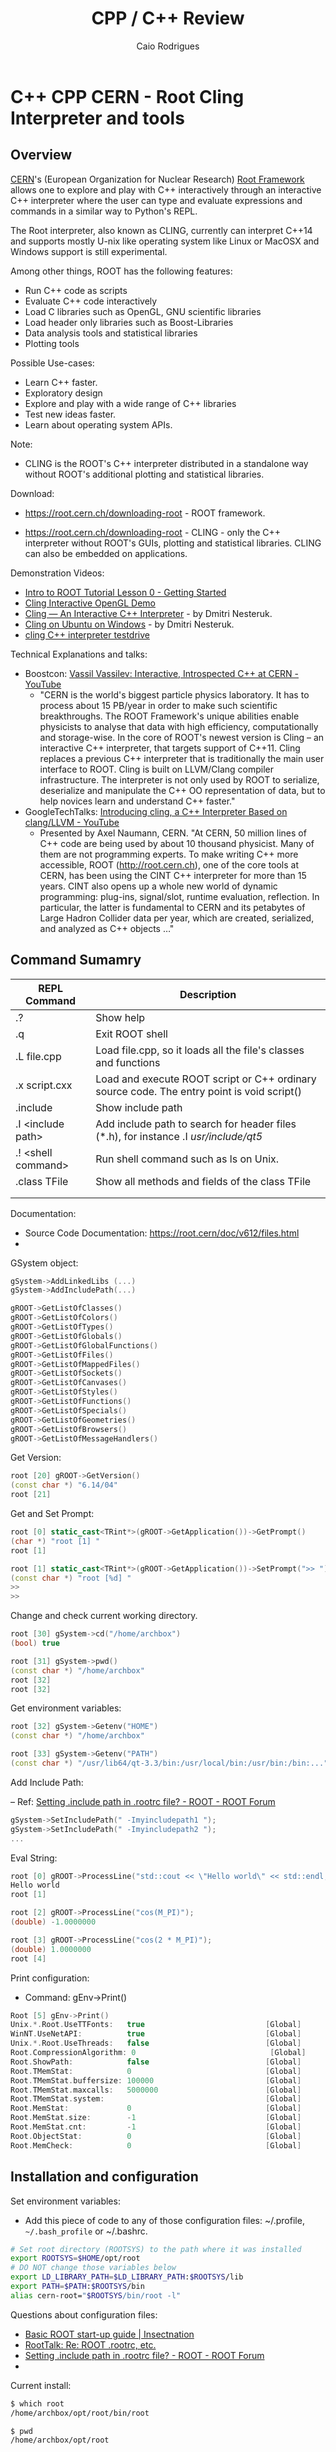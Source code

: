 #+TITLE: CPP / C++ Review
#+DESCRIPTION: cpp c++ interactive scripting with C++ on CERN's ROOT REPL or CLING.
#+STARTUP: content 
#+AUTHOR: Caio Rodrigues 


* C++ CPP CERN - Root Cling Interpreter and tools
** Overview 

[[https://en.wikipedia.org/wiki/CERN][CERN]]'s (European Organization for Nuclear Research) [[https://en.wikipedia.org/wiki/ROOT][Root Framework]]
allows one to explore and play with C++ interactively through an
interactive C++ interpreter where the user can type and evaluate
expressions and commands in a similar way to Python's REPL. 

The Root interpreter, also known as CLING, currently can interpret
C++14 and supports mostly U-nix like operating system like Linux or
MacOSX and Windows support is still experimental.

Among other things, ROOT has the following features: 
 + Run C++ code as scripts
 + Evaluate C++ code interactively
 + Load C libraries such as OpenGL, GNU scientific libraries
 + Load header only libraries such as Boost-Libraries
 + Data analysis tools and statistical libraries
 + Plotting tools 

Possible Use-cases: 
 + Learn C++ faster. 
 + Exploratory design
 + Explore and play with a wide range of C++ libraries
 + Test new ideas faster.
 + Learn about operating system APIs.

Note: 
 + CLING is the ROOT's C++ interpreter distributed in a standalone way
   without ROOT's additional plotting and statistical libraries.

Download: 

 + https://root.cern.ch/downloading-root - ROOT framework.

 + https://root.cern.ch/downloading-root - CLING - only the C++ interpreter
   without ROOT's GUIs, plotting and statistical libraries. CLING can
   also be embedded on applications.

Demonstration Videos: 

 + [[https://youtu.be/s9PTrWOnDy8?list=PLTG3YvUaExuuISUOLwQDUVdvXgEi1Ez2J&t=503][Intro to ROOT Tutorial Lesson 0 - Getting Started]]
 + [[https://www.youtube.com/watch?v=eoIuqLNvzFs][Cling Interactive OpenGL Demo]]
 + [[https://www.youtube.com/watch?v=Lbi7MLS03Yc][Cling — An Interactive C++ Interpreter]] - by Dmitri Nesteruk.
 + [[https://www.youtube.com/watch?v=PLF5Y5BXD_g][Cling on Ubuntu on Windows]] - by Dmitri Nesteruk.
 + [[https://www.youtube.com/watch?v=1IGTHusaJ18][cling C++ interpreter testdrive]]

Technical Explanations and talks: 

 + Boostcon: [[https://www.youtube.com/watch?v=K2KqEV866Ro][Vassil Vassilev: Interactive, Introspected C++ at CERN - YouTube]]
   + "CERN is the world's biggest particle physics laboratory. It has
     to process about 15 PB/year in order to make such scientific
     breakthroughs. The ROOT Framework's unique abilities enable
     physicists to analyse that data with high efficiency,
     computationally and storage-wise. In the core of ROOT's newest
     version is Cling -- an interactive C++ interpreter, that targets
     support of C++11. Cling replaces a previous C++ interpreter that
     is traditionally the main user interface to ROOT. Cling is built
     on LLVM/Clang compiler infrastructure. The interpreter is not
     only used by ROOT to serialize, deserialize and manipulate the
     C++ OO representation of data, but to help novices learn and
     understand C++ faster." 

 + GoogleTechTalks: [[https://www.youtube.com/watch?v=f9Xfh8pv3Fs][Introducing cling, a C++ Interpreter Based on clang/LLVM - YouTube]]
   + Presented by Axel Naumann, CERN. "At CERN, 50 million lines of
     C++ code are being used by about 10 thousand physicist. Many of
     them are not programming experts. To make writing C++ more
     accessible, ROOT (http://root.cern.ch), one of the core tools at
     CERN, has been using the CINT C++ interpreter for more than 15
     years. CINT also opens up a whole new world of dynamic
     programming: plug-ins, signal/slot, runtime evaluation,
     reflection. In particular, the latter is fundamental to CERN and
     its petabytes of Large Hadron Collider data per year, which are
     created, serialized, and analyzed as C++ objects ..."

** Command Sumamry 


| REPL Command       | Description                                                                                |
|--------------------+--------------------------------------------------------------------------------------------|
| .?                 | Show help                                                                                  |
| .q                 | Exit ROOT shell                                                                            |
| .L file.cpp        | Load file.cpp, so it loads all the file's classes and functions                            |
| .x script.cxx      | Load and execute ROOT script or C++ ordinary source code. The entry point is void script() |
| .include           | Show include path                                                                          |
| .I <include path>  | Add include path to search for header files (*.h), for instance .I /usr/include/qt5/       |
| .! <shell command> | Run shell command such as ls on Unix.                                                      |
| .class TFile       | Show all methods and fields of the class TFile                                             |
|                    |                                                                                            |
|                    |                                                                                            |

Documentation: 
 + Source Code Documentation: https://root.cern/doc/v612/files.html
 + 

GSystem object: 

#+BEGIN_SRC cpp 
 gSystem->AddLinkedLibs (...) 
 gSystem->AddIncludePath(...)

 gROOT->GetListOfClasses()
 gROOT->GetListOfColors()
 gROOT->GetListOfTypes()
 gROOT->GetListOfGlobals()
 gROOT->GetListOfGlobalFunctions()
 gROOT->GetListOfFiles()
 gROOT->GetListOfMappedFiles()
 gROOT->GetListOfSockets()
 gROOT->GetListOfCanvases()
 gROOT->GetListOfStyles()
 gROOT->GetListOfFunctions()
 gROOT->GetListOfSpecials()
 gROOT->GetListOfGeometries()
 gROOT->GetListOfBrowsers()
 gROOT->GetListOfMessageHandlers()
#+END_SRC

Get Version: 

#+BEGIN_SRC cpp 
  root [20] gROOT->GetVersion()
  (const char *) "6.14/04"
  root [21]
#+END_SRC

Get and Set Prompt: 

#+BEGIN_SRC cpp 
  root [0] static_cast<TRint*>(gROOT->GetApplication())->GetPrompt()
  (char *) "root [1] "
  root [1]

  root [1] static_cast<TRint*>(gROOT->GetApplication())->SetPrompt(">> ")
  (const char *) "root [%d] "
  >>
  >>
#+END_SRC

Change and check current working directory.

#+BEGIN_SRC cpp 
  root [30] gSystem->cd("/home/archbox")
  (bool) true

  root [31] gSystem->pwd()
  (const char *) "/home/archbox"
  root [32] 
  root [32] 
#+END_SRC

Get environment variables: 

#+BEGIN_SRC cpp 
  root [32] gSystem->Getenv("HOME")
  (const char *) "/home/archbox"

  root [33] gSystem->Getenv("PATH")
  (const char *) "/usr/lib64/qt-3.3/bin:/usr/local/bin:/usr/bin:/bin:..."
#+END_SRC

Add Include Path: 

 -- Ref: [[https://root-forum.cern.ch/t/setting-include-path-in-rootrc-file/6245][Setting .include path in .rootrc file? - ROOT - ROOT Forum]]

#+BEGIN_SRC cpp 
  gSystem->SetIncludePath(" -Imyincludepath1 ");
  gSystem->SetIncludePath(" -Imyincludepath2 ");
  ...
#+END_SRC

Eval String: 

#+BEGIN_SRC cpp 
  root [0] gROOT->ProcessLine("std::cout << \"Hello world\" << std::endl;");
  Hello world
  root [1] 

  root [2] gROOT->ProcessLine("cos(M_PI)");
  (double) -1.0000000

  root [3] gROOT->ProcessLine("cos(2 * M_PI)");
  (double) 1.0000000
  root [4] 
#+END_SRC

Print configuration: 
 
 + Command: gEnv->Print()

#+BEGIN_SRC cpp 
  Root [5] gEnv->Print()
  Unix.*.Root.UseTTFonts:   true                           [Global]
  WinNT.UseNetAPI:          true                           [Global]
  Unix.*.Root.UseThreads:   false                          [Global]
  Root.CompressionAlgorithm: 0                              [Global]
  Root.ShowPath:            false                          [Global]
  Root.TMemStat:            0                              [Global]
  Root.TMemStat.buffersize: 100000                         [Global]
  Root.TMemStat.maxcalls:   5000000                        [Global]
  Root.TMemStat.system:                                    [Global]
  Root.MemStat:             0                              [Global]
  Root.MemStat.size:        -1                             [Global]
  Root.MemStat.cnt:         -1                             [Global]
  Root.ObjectStat:          0                              [Global]
  Root.MemCheck:            0                              [Global]

#+END_SRC

** Installation and configuration 

Set environment variables: 

 - Add this piece of code to any of those configuration files:
   ~/.profile, =~/.bash_profile= or ~/.bashrc. 

#+BEGIN_SRC sh 
  # Set root directory (ROOTSYS) to the path where it was installed 
  export ROOTSYS=$HOME/opt/root 
  # DO NOT change those variables below 
  export LD_LIBRARY_PATH=$LD_LIBRARY_PATH:$ROOTSYS/lib 
  export PATH=$PATH:$ROOTSYS/bin
  alias cern-root="$ROOTSYS/bin/root -l"
#+END_SRC

Questions about configuration files: 

 + [[http://insectnation.org/articles/basic-root.html][Basic ROOT start-up guide | Insectnation]]
 + [[https://root.cern.ch/root/roottalk/roottalk00/3018.html][RootTalk: Re: ROOT .rootrc, etc.]]
 + [[https://root-forum.cern.ch/t/setting-include-path-in-rootrc-file/6245][Setting .include path in .rootrc file? - ROOT - ROOT Forum]]
 + 

Current install: 

#+BEGIN_SRC sh 
  $ which root
  /home/archbox/opt/root/bin/root

  $ pwd
  /home/archbox/opt/root

  archbox@localhost 16:10 ~/opt/root
  $ tree -L 1 .
  .
  ├── aclocal
  ├── bin
  ├── cmake
  ├── config
  ├── emacs
  ├── etc
  ├── fonts
  ├── geom
  ├── icons
  ├── include
  ├── lib
  ├── LICENSE
  ├── macros
  ├── man
  ├── README
  ├── test
  ├── tmva
  └── tutorials

  17 directories, 1 file

#+END_SRC

Show tools available: 

#+BEGIN_SRC sh
  $ tree -L 1 bin/
  bin/
  ├── g2root
  ├── genreflex
  ├── h2root
  ├── hadd
  ├── hist2workspace
  ├── memprobe
  ├── pq2
  ├── prepareHistFactory
  ├── proofd
  ├── proofexecv
  ├── proofserv
  ├── proofserv.exe
  ├── rmkdepend
  ├── root
  ├── rootbrowse
  ├── rootcint
  ├── rootcling
  ├── root-config
  ├── rootcp
  ├── rootd
  ├── rootdrawtree
  ├── rooteventselector
  ├── root.exe
  ├── rootls
  ├── rootmkdir
  ├── rootmv
  ├── rootnb.exe
  ├── rootn.exe
  ├── rootprint
  ├── rootrm
  ├── roots
  ├── roots.exe
  ├── rootslimtree
  ├── setenvwrap.csh
  ├── setxrd.csh
  ├── setxrd.sh
  ├── ssh2rpd
  ├── thisroot.csh
  ├── thisroot.sh
  ├── xpdtest
  └── xproofd

  0 directories, 41 files

#+END_SRC

** Playing with Root REPL 
*** Start root interpreter 
#+BEGIN_SRC sh 
  $ $HOME/opt/root/bin/root 
  ERROR in cling::CIFactory::createCI(): cannot extract standard library include paths!
  Invoking:
    LC_ALL=C ccache  -O3 -DNDEBUG -xc++ -E -v /dev/null 2>&1 >/dev/null | awk '/^#include </,/^End of search/{if (!/^#include </ && !/^End of search/){ print }}' | GREP_OPTIONS= grep -E "(c|g)\+\+"
  Results was:
  With exit code 256
     ------------------------------------------------------------
    | Welcome to ROOT 6.14/04                http://root.cern.ch |
    |                               (c) 1995-2018, The ROOT Team |
    | Built for linuxx8664gcc                                    |
    | From tags/v6-14-04@v6-14-04, Aug 23 2018, 17:00:44         |
    | Try '.help', '.demo', '.license', '.credits', '.quit'/'.q' |
     ------------------------------------------------------------

  root [0] 
#+END_SRC
*** Run shell command: 

#+BEGIN_SRC sh 
  root [66] .! ls
  a.out		 clang1.cpp	clang-start.bin   myclass.cpp	    testclang.bin
  cashFlowApp.cpp  clangcpp1.bin	clang-start.cpp   myclass.hpp	    testclang.cpp
  cashflow.cpp	 clangcpp1.cpp	diagnostics.bin   numLimits.cpp     testcl.bin
  cashflow.h	 clanger.bin	diagnostics.cpp   printHeaders.cpp  testcl.cpp
  cashflow.so	 clanger.c	dump-classes.cpp  source-info.bin
  clang1.bin	 clanger.cpp	libcashflow.cpp   source-info.cpp
  root [67]

  root [67] .! pwd
  /home/archbox/shared/reflection-root
  root [68] 
#+END_SRC
*** Show Math constants 

#+BEGIN_SRC cpp 
  root [5] M_PI
  (double) 3.1415927
  root [6] M_E
  (double) 2.7182818
  root [7] 
  root [7] // Predefined math constants in the header cmath
  root [8] M_E
  (double) 2.7182818
  root [9] M_PI
  (double) 3.1415927
  root [10] M_LOG10E // Logarithm to base 2 of E
  (double) 0.43429448
  root [11] M_LN10 // Natural log of 10
  (double) 2.3025851
  root [12] M_PI_4 // PI divided by 4 or PI/4
  (double) 0.78539816
  root [13] M_2_PI // 2 * PI or 360 deg
  (double) 0.63661977
  root [14] M_SQRT2 // Square root of 2
  (double) 1.4142136
  root [15] M_SQRT1_2
  (double) 0.70710678
  root [16] 
#+END_SRC
*** Print to stdout

#+BEGIN_SRC cpp 
  root [20] std::cout << "Hello world" << std::endl;
  Hello world
  root [21] 

  root [21] for(int i = 0 ; i < 10; i++){ std::cout << "i = " << i << std::endl; }
  i = 0
  i = 1
  i = 2
  i = 3
  i = 4
  i = 5
  i = 6
  i = 7
  i = 8
  i = 9

#+END_SRC
*** Paste multiline

#+BEGIN_SRC cpp 
  // To paste a multi line code, paste the code between brackets
    // To paste a multi line code, paste the code between brackets
    {
    auto func = [](double x){
        return x * x - 4 * x + 10;
    };
    }

    root [38] func(4.0)
    (double) 10.000000
    root [39] 
    root [39] func(0)
    (double) 10.000000
    root [40] func(3)
    (double) 7.0000000
    root [41] func(5)
    (double) 15.000000
    root [42] func(10)
    (double) 70.000000
    root [43] 

#+END_SRC
*** Playing with STL Vectors

#+BEGIN_SRC cpp 
root [47] std::vector<double> ys {10.0, 3.0, 5.0, 6.0, 10.0, 20.0}
(std::vector<double> &) { 10.000000, 3.0000000, 5.0000000, 6.0000000, 10.000000, 20.000000 }
root [48] 

root [48] ys.size()
(unsigned long) 6
root [49] ys.max_size()
(unsigned long) 2305843009213693951
root [50] ys[0]
(double) 10.000000
root [51] ys[1]
(double) 3.0000000
root [52] ys[2]
(double) 5.0000000
root [53] ys.at(0)
(double) 10.000000
root [54] ys.at(1)
(double) 3.0000000
root [55] ys.at(2)
(double) 5.0000000
root [56] ys.at(100)
Error in <TRint::HandleTermInput()>: std::out_of_range caught: vector::_M_range_check: __n (which is 100) >= this->size() (which is 6)
root [57] 

root [58] ys.push_back(5)
root [59] ys
(std::vector<double> &) { 10.000000, 3.0000000, 5.0000000, 6.0000000, 10.000000, 20.000000, 5.0000000 }
root [60] 

#+END_SRC
*** Playing with Deque - Double Ended Queue STL Container 

#+BEGIN_SRC cpp 
  root [71] std::deque<double> d;
  root [72] d
  (std::deque<double> &) {}

  root [73] d. // Type tab to complete 
  assign
  at
  back
  begin
  cbegin
  cend
  clear
  crbegin
  crend
  ... ... 

  root [73] d.push_back(10.0)
  root [74] d.push_back(3.0)
  root [75] d.push_back(5.0)
  root [76] d
  (std::deque<double> &) { 10.000000, 3.0000000, 5.0000000 }
  root [77] 

  root [83] std::cout << std::fixed << std::setprecision(2)
  (std::basic_ostream<char, std::char_traits<char> > &) @0x7fe94fd0ae20
  root [84] 

  // C++ 11 For-range based loop 
  root [89] for(const auto& x: d){ std::cout << x << std::endl; }
  10.00
  6.00
  10.00
  3.00
  5.00
  root [90] 


  root [88] for(const auto& x: d){ std::cout << std::right << std::setw(10) << x << std::end   
       10.00
        6.00
       10.00
        3.00
        5.00
  root [89] 

  // Clear 
  root [97] d.clear()
  root [98] d
  (std::deque<double> &) {}
  root [99] 


#+END_SRC
*** Playing with STL Maps 

STL Map (dictionary, hash map) container: 

#+BEGIN_SRC cpp 

  // Create a map container with uniform initialization 
  root [1] std::map<std::string, double> constants {{"pi", 3.1415}, {"earth_gravity", 9.81},(std::map<std::string, double> &) 
          { "earth_gravity" => 9.8100000, "pi" => 3.1415000, "sqrt_2" => 1.4170000 }
  root [2] 
  root [2] 

  root [5] constants["earth_gravity"]
  (double) 9.8100000
  root [6] 
  root [6] constants.at("earth_gravity")
  (double) 9.8100000

  // Generate exception 
  root [7] constants.at("pi")
  (double) 3.1415000
  root [8] constants.at("pix")
  Error in <TRint::HandleTermInput()>: std::out_of_range caught: map::at
  root [9] 

  root [9] constants.size()
  (unsigned long) 4
  root [10] 
  root [10] 

  root [11] constants.clear()
  root [12] 
  root [12] constants
  (std::map<std::string, double> &) {}
  root [13] 

  root [15] constants.insert(std::pair<std::string, double>("pi", 3.1415))
  root [17] constants.insert(std::pair<std::string, double>("x", 10.0))

  root [18] constants
  (std::map<std::string, double> &) { "pi" => 3.1415000, "x" => 10.000000 }
  root [19] 

  {
  for(const auto& x: constants){
          cout << "key   = " << std::setw(4) << x.first << std::setw(10)
               << "value = " << x.second << endl;
      }
  }
  // Output 
  key   =   pi  value = 3.1415
  key   =    x  value = 10

#+END_SRC
*** Playing with classes 
**** CashFlow class

ROOT Cling can also play with C++ classes as they were ordinary
scripts. 

File: CashFlow.cpp 

#+BEGIN_SRC cpp 
  #include <iostream>
  #include <vector>
  #include <initializer_list>
  #include <iomanip> // setw, setpreicision ...

  class CashFlow{
  private:
     std::vector<double> m_pmt;
  public:
      // Default constructor - doesn't
      CashFlow(){}

      // Overloaded contructor with vector
      CashFlow(std::vector<double> pmt){
          m_pmt.insert(m_pmt.begin(), pmt.begin(), pmt.end());
      }
      // Overloaded constructor with initializer list
      CashFlow(std::initializer_list<double> pmt){
          m_pmt.insert(m_pmt.begin(), pmt.begin(), pmt.end());
      }
      CashFlow& add(double x){
          m_pmt.push_back(x);
          return *this;
      }
      void show(){
          int i = 0;
          for(const auto& x: m_pmt){
              std::cout << std::setw(10) << i
                        << std::setw(10) << std::setprecision(3) << std::fixed << x
                        << std::endl;
              ++i;
          }
      }

  };
#+END_SRC


In the ROOT shell: 

#+BEGIN_SRC cpp 
  root [0] .L CashFlow.cpp 

  root [1] CashFlow clf;

  root [2] clf.show()

  root [3] clf.add(-30).add(20).add(4).add(5).add(25)
  (CashFlow &) @0x7fa4df246010
  root [4] clf.show()
           0   -30.000
           1    20.000
           2     4.000
           3     5.000
           4    25.000

  root [6] 
  root [6] CashFlow clf2 {-30.0, 20.0, 3.0, 5.0, 25.0} ;
  root [7] clf2.show()
           0   -30.000
           1    20.000
           2     3.000
           3     5.000
           4    25.000
  root [8] 

#+END_SRC
**** Linear function class 

ROOT Session:

#+BEGIN_SRC cpp 
  root [0] .L linfun.cpp 
  root [1] 
  root [1] LinearFunction lfun1(3.0, 4.0)
  (LinearFunction &) @0x7fac4d729010
  root [2] lfun1
  (LinearFunction &) @0x7fac4d729010
  root [3] std::cout << lfun1 << std::endl;
  y(x) = 3.000 * x + 4.000
  root [4] 
  root [4] lfun1(3.0)
  (double) 13.000000
  root [5] lfun1(0)
  (double) 4.0000000
  root [6] lfun1(5)
  (double) 19.000000
  root [7] lfun1(10)
  (double) 34.000000
  root [8] lfun1.setCoeffs(5.0, 10.0);
  root [9] 
  root [9] std::cout << lfun1 << std::endl;
  y(x) = 5.000 * x + 10.000
  root [10] 
  root [10] std::vector<double> xs{3.0, 4.0, 5.0, 6.0, 5.0};
  root [11] 
  root [11] xs
  (std::vector<double> &) { 3.0000000, 4.0000000, 5.0000000, 6.0000000, 5.0000000 }
  root [12] 
  root [12] lfun1(xs)
  (std::vector<double>) { 25.000000, 30.000000, 35.000000, 40.000000, 35.000000 }
  root [13] 
  root [13] auto lfun2 = LinearFunction::fromPoints(2, 9, 8 , 21);
  root [14] std::cout << lfun2 << std::endl;
  y(x) = 2.000 * x + 5.000
  root [15] 
  root [15] lfun2(3.0) 
  (double) 11.000000
  root [16] lfun2(4.0) 
  (double) 13.000000
  root [17] lfun2(5.0) 
  (double) 15.000000
  root [18] 

#+END_SRC

File: linfun.cpp

#+BEGIN_SRC cpp 
  class LinearFunction{
  public:
      LinearFunction(double a, double b): A(a), B(b) {}

      /* Named constructor, aka static factory method*/
      static LinearFunction fromCoeffs(double a, double b){
          return LinearFunction(a, b);
      }   
      /* Named constructor, aka static factory method*/
      static LinearFunction fromPoints(double x1, double y1, double x2, double y2){
          double a = (y2 - y1)/(x2 - x1);
          double b = y1 - a * x1;
          return LinearFunction(a, b);
      }

      double eval(double x){
          return A * x + B;
      }

      // Function-call-operator overload
      // Using the New C++11 return type
      // It could also be:
      //  >> double operator()(double x){ ... 
      auto operator()(double x) -> double{
          return A * x + B;
      }   
      // Function-call-operator overload
      std::vector<double> operator()(const std::vector<double>& xs){
          std::vector<double> res;
          for(auto& x: xs){
              res.push_back(A * x + B);
          }
          return res;
      }   
      void setCoeffs(double A, double B){
          this->A = A;
          this->B = B;
      }
      void setA(double a){
          A = a;
      }
      void setB(double b){
          B = b;
      }
      // The stream insertion operator (<<) is not a method 
      // (member function) of this class. It is a overload of 
      // the operator (<<) for the class std::ostream which is
      // a generic output stream.
      friend std::ostream& operator<<(std::ostream &os, const LinearFunction& lfun){
          os.precision(3);
          os.setf(std::ios::fixed);
          os << "y(x) = " << lfun.A << " * x" << " + " << lfun.B;
          return os;
      }
  private:
      double A;
      double B;
  }; //---- End of object LinearFunction --- //

  /** Makes the vector printable, similar to implementing vector.toString in Java */
  std::ostream& operator << (std::ostream &os, const std::vector<double>& xs){
      os << "[" << xs.size() << "](" ;
      copy(xs.begin(), xs.end(), std::ostream_iterator<double>(os, " "));
      os << ")";
      return os;
  }
#+END_SRC

*** Playing with higher order functions and C++11 lambdas

To load the following code, just copy and then paste it in the ROOT
REPL. 

#+BEGIN_SRC cpp 
  // Type synonym to avoid repeating it.
  // Equivalent to typedef std::function<double (double)> MathFun 
  using MathFun = std::function<double (double)>;

  /** Higher order function to tabulate ordinary function 
    ,* The first parameter can be a ordinary lambda function or 
    ,* a any function object implementing  double operator()(double x)
    ,* or  operator()(double) => double Using Scala's notation.
    ,*/
  void tabulate(
      std::function<double (double)> fn,
      double start,
      double stop,
      double step,
      std::ostream& os = std::cout
      ){      
      os.precision(3);
      os.flags(std::ios::fixed);
      os << std::setw(10) << "Input" << std::setw(10) << "Output" << std::endl;
      double x = start;
      while(x <= stop){
          os << std::setw(10) << x << std::setw(10) << fn(x) << std::endl;
          x = x + step;
      }
  }
#+END_SRC

Running: 

#+BEGIN_SRC cpp 
root [40] tabulate([](double x){ return sqrt(x);}, -4.0, 9.0, 1.0)
     Input    Output
    -4.000      -nan
    -3.000      -nan
    -2.000      -nan
    -1.000      -nan
     0.000     0.000
     1.000     1.000
     2.000     1.414
     3.000     1.732
     4.000     2.000
     5.000     2.236
     6.000     2.449
     7.000     2.646
     8.000     2.828
     9.000     3.000
root [41] 

MathFun makeLinFun(double a, double b)  {
    // [=] means -> capture a and b by value 
    return [=](double x){return a * x + b; };
}

root [70] tabulate(makeLinFun(10.0, 5.0), -5, 5, 1)
     Input    Output
    -5.000   -45.000
    -4.000   -35.000
    -3.000   -25.000
    -2.000   -15.000
    -1.000    -5.000
     0.000     5.000
     1.000    15.000
     2.000    25.000
     3.000    35.000
     4.000    45.000
     5.000    55.000
root [71] 

#+END_SRC

*** Playing with STL algorithms 

Required headers: <iostram> and <algorithm> (~std::for_each~)

 - C Arrays 

#+BEGIN_SRC cpp 
  root [0] double xs [] = {10.0, 5.0, 6.0, 3.0}
  (double [4]) { 10.000000, 5.0000000, 6.0000000, 3.0000000 }
  root [1] 
  root [1] std::for_each(xs, xs + 4, [](double x){ std::cout << sqrt(x) << " " << '\n' << std::flush;} );
  3.16228 
  2.23607 
  2.44949 
  1.73205 
  root [2] 
#+END_SRC

 - C++ Vectors 

#+BEGIN_SRC cpp 
  root [0] std::vector<double> vec { 10.0, 3.0, 5.0, 2.0, -6.0} ;
  root [1] xs

  root [3] std::for_each(vec.begin(), vec.end(), [](double x){ std::cout << sqrt(x) << std::endl;})
  3.16228
  1.73205
  2.23607
  1.41421
  -nan
  ((lambda)) @0x1a42030

  root [4] std::for_each(vec.begin(), vec.end(), [](double x){ std::cout << sqrt(x) << std::endl;});
  3.16228
  1.73205
  2.23607
  1.41421
  -nan

#+END_SRC

*** Show a file 

Paste the following code in the ROOT interpreter.

#+BEGIN_SRC cpp 
  {
  // Headers:  <iostream>, <fstream>,  <stdlib.h>
  void showFile(const char* file){
    std::ifstream fin;
    std::string line;
    fin.open(file);
    if(fin.fail()){
      std::cerr << "Error: file " << file << " cannot be opened.";
      exit(-1);
    }
    while(!fin.eof()){
      std::getline(fin, line);
      std::cout << line << std::endl;
    }
    fin.close();
  }

  }

#+END_SRC

Run: 

#+BEGIN_SRC cpp 
    root [24] showFile("/etc/protocols")
    # /etc/protocols:
    # $Id: protocols,v 1.12 2016/07/08 12:27 ovasik Exp $
    #
    # Internet (IP) protocols
    #
    #	from: @(#)protocols	5.1 (Berkeley) 4/17/89
    #
    # Updated for NetBSD based on RFC 1340, Assigned Numbers (July 1992).
    # Last IANA update included dated 2011-05-03
    #
    # See also http://www.iana.org/assignments/protocol-numbers

    ip	0	IP		# internet protocol, pseudo protocol number
    hopopt	0	HOPOPT		# hop-by-hop options for ipv6
    icmp	1	ICMP		# internet control message protocol
    igmp	2	IGMP		# internet group management protocol
    ggp	3	GGP		# gateway-gateway protocol
    ipv4	4	IPv4		# IPv4 encapsulation
     ... ...  ... ...  ... ...  ... ...  ... ...  ... ... 
#+END_SRC

*** Using boost libraries 

It assumes that the boost libraries are already installed. 

 - Example: Using Boost special math functions
   - [[https://www.boost.org/doc/libs/1_68_0/libs/math/doc/html/math_toolkit/sf_erf/error_function.html][Error Functions - 1.68.0]]

#+BEGIN_SRC cpp 
  root [0] #include <boost/math/special_functions/erf.hpp>
  root [1] boost::math::erf

  root [2] boost::math::erf(0.1)
  (double) 0.11246292
  root [3] 
  root [3] boost::math::erf(2.0)
  (double) 0.99532227
  root [4] boost::math::erf(3.0)
  (double) 0.99997791
 
  root [9] using boost::math::erf;
  root [10] 
  root [10] erf(1.2)
  (double) 0.91031398
  root [11] erf(4.5)
  (double) 1.0000000
  root [12] 

#+END_SRC

*** Playing with GNU Scientific library shared library 

Note: the command #pragma cling load("/lib64/libgslcblas.so.0") is
used to load the symbols from the shared library libgslcblas.so.

#+BEGIN_SRC cpp 
  root [1] #pragma cling load("/lib64/libgslcblas.so.0")
  root [2] 
  root [2] #pragma cling load("/lib64/libgsl.so")
  root [3] 
  root [3] #include <gsl/gsl_errno.h>
  root [4] #include <gsl/gsl_sf_bessel.h>
  root [5] 
  root [5] gsl_sf_bessel_J0(4.0)
  (double) -0.39714981
  root [6] gsl_sf_bessel_J0(5.0)
  (double) -0.17759677
  root [7] 

  {
    double x = 5.0;
    double expected = -0.17759677131433830434739701;
  
    double y = gsl_sf_bessel_J0 (x);

    printf ("J0(5.0) = %.18f\n", y);
    printf ("exact   = %.18f\n", expected);
  }
  // Output: 
  J0(5.0) = -0.177596771314338264
  exact   = -0.177596771314338292
  root [14] 


#+END_SRC

Complete script using (#prgram cling load) to load the shared
libraries command:

 - [[https://root-forum.cern.ch/t/how-to-call-external-libraries/10845][How to call external libraries - ROOT - ROOT Forum]]

#+BEGIN_SRC cpp
  #include <gsl/gsl_errno.h>
  #include <gsl/gsl_sf_bessel.h>

  #pragma cling load("/lib64/libgslcblas.so.0")
  #pragma cling load("/lib64/libgsl.so")

  gsl_sf_bessel_J0(4.0);
  gsl_sf_bessel_J0(5.0);
  double x = 5.0;
  double expected = -0.17759677131433830434739701;

  double y = gsl_sf_bessel_J0 (x);

  printf ("J0(5.0) = %.18f\n", y);
  printf ("exact   = %.18f\n", expected);

#+END_SRC

Complete script using gSystem->Load to add load libraries: 

#+BEGIN_SRC cpp 
  #include <gsl/gsl_errno.h>
  #include <gsl/gsl_sf_bessel.h>

  gSystem->Load("/lib64/libgslcblas.so.0");
  gSystem->Load("/lib64/libgsl.so");

  gsl_sf_bessel_J0(4.0);
  gsl_sf_bessel_J0(5.0);
  double x = 5.0;
  double expected = -0.17759677131433830434739701;

  double y = gsl_sf_bessel_J0 (x);

  printf ("J0(5.0) = %.18f\n", y);
  printf ("exact   = %.18f\n", expected);
#+END_SRC

Complete script using gSystem->AddLinkedLibs to load shared libraries: 

#+BEGIN_SRC cpp 
  #include <gsl/gsl_errno.h>
  #include <gsl/gsl_sf_bessel.h>

  gSystem->AddLinkedLibs("-lgsl -lgslcblas");
  // gSystem->AddLinkedLibs("-lgsl");
  // gSystem->AddLinkedLibs("-lgslcblas");

  gsl_sf_bessel_J0(4.0);
  gsl_sf_bessel_J0(5.0);
  double x = 5.0;
  double expected = -0.17759677131433830434739701;

  double y = gsl_sf_bessel_J0 (x);

  printf ("J0(5.0) = %.18f\n", y);
  printf ("exact   = %.18f\n", expected);

#+END_SRC

*** Testing Unix System-Calls and APIs 
**** Get current directory - getcwd()

 - [[http://pubs.opengroup.org/onlinepubs/009695399/functions/getcwd.html][Unix Open Group - getcwd]]

Get current working directory of current process: 

#+BEGIN_SRC cpp 
  #include <unistd.h>

  root [10] getcwd(nullptr, 0)
  (char *) "/home/archbox/shared/reflection-root"
  root [11] 

  root [7] std::string current_dir = getcwd(nullptr, 0)
  (std::string &) "/home/archbox/shared/reflection-root"

  root [8] current_dir
  (std::string &) "/home/archbox/shared/reflection-root"

  root [9] std::cout << "Current directory = " << current_dir << std::endl;
  Current directory = /home/archbox/shared/reflection-root

#+END_SRC

Set current working directory of current process: 

 - [[https://linux.die.net/man/2/chdir][chdir(2): change working directory - Linux man page]]

#+BEGIN_SRC cpp 
oot [15] 
root [15] getcwd(nullptr, 0)
(char *) "/etc"
root [16] 
root [16] chdir("/usr/include")
(int) 0
root [17] getcwd(nullptr, 0)
(char *) "/usr/include"
root [18] chdir("/usr/includeError")
(int) -1
root [19] getcwd(nullptr, 0)
(char *) "/usr/include"
root [20] 

#+END_SRC
**** Create a directory - mkdir 

Documentation: 
 - [[http://pubs.opengroup.org/onlinepubs/009695399/functions/mkdir.html][Open Group Base Specification Issue 6 - mkdir]]
 - [[https://linux.die.net/man/3/mkdir][mkdir(3): make directory - Linux man page]]

#+BEGIN_SRC cpp 
  root [9] #include <stdlib.h>
  root [10] #include <limits.h>  
  root [11] #include <unistd.h>
  root [12] #include <sys/stat.h> 
  root [13] 
  root [14] mkdir("/home/archbox/Desktop/mydir", 0777)
  (int) 0
  root [15] 
  root [15] mkdir("/home/archbox/Desktop/mydir", 0777)
  (int) -1
  root [16] 
#+END_SRC

**** List directory - opendir 

#+BEGIN_SRC cpp 
  // #include <string>
  #include <sys/types.h>
  #include <dirent.h>  // Get function opendir
  #include <errno.h>

  void listDirectory(const std::string& path){
      DIR *dir;
      struct dirent *dp;
      dir = opendir(path.c_str()) ;
      // To determine the cause of error - It is necessary to check the error code.
      if (dir == NULL)
       throw std::runtime_error("Error: Cannot read directory");
      while ((dp = readdir(dir)) != NULL) {
      std::cout << dp->d_name << std::endl ;
      };
      closedir(dir);
  }
#+END_SRC

Running in root REPL: 

#+BEGIN_SRC cpp 
  root [37] listDirectory("/")
  etc
  tmp
  sbin
  sys
  opt
  media
  .
  boot
  .local
  .autorelabel
  home
  var
  dev
  .. ... ... 

  root [39] listDirectory("/boot/grub")
  .
  splash.xpm.gz
  ..
  root [40] 
  root [40] 

  root [40] listDirectory("/boot/grub/dsafa")
  Error in <TRint::HandleTermInput()>: std::runtime_error caught: Error: Cannot read directory
  root [41] 
  root [41] 
#+END_SRC

**** Read process output with popen 

#+BEGIN_SRC cpp 
  // Copy and paste this code in the ROOT REPL
  {
          FILE* fp = popen("ls -l /", "r");
          char ch;
          std::stringstream ss;
          if(!fp)
                  std::cerr << "Error: could not open process output." << std::endl;
          while((ch = fgetc(fp)) != EOF){
                  ss << ch;
          }
          pclose(fp);
          std::cout << "Output = " << '\n' << ss.str() << std::flush;	
  }

  // Ouptut: 

#+END_SRC

Output: 

#+BEGIN_SRC text 
  Output = 
  total 64
  lrwxrwxrwx.   1 root root     7 Feb 10  2017 bin -> usr/bin
  dr-xr-xr-x.   7 root root  4096 Jul 15 15:58 boot
  drwxr-xr-x   23 root root  4220 Sep  8 17:47 dev
  drwxr-xr-x. 169 root root 12288 Sep 10 03:27 etc
  drwxr-xr-x.   5 root root  4096 Mar  2  2018 home
  lrwxrwxrwx.   1 root root     7 Feb 10  2017 lib -> usr/lib
  lrwxrwxrwx.   1 root root     9 Feb 10  2017 lib64 -> usr/lib64
  drwx------.   2 root root 16384 Sep 17  2017 lost+found
  drwxr-xr-x.   2 root root  4096 Feb 10  2017 media
  drwxr-xr-x.   2 root root  4096 Feb 10  2017 mnt
   ... .... ... .... ... .... ... .... ... .... 
#+END_SRC

This unnamed script can be encapsulate into a function: 

#+BEGIN_SRC cpp
  std::string getProcessOutput(std::string command){
          FILE* fp = popen(command.c_str(), "r");
          char ch;
          std::stringstream ss;
          if(!fp)
                  std::cerr << "Error: could not open process output." << std::endl;
          while((ch = fgetc(fp)) != EOF){
                  ss << ch;
          }
          pclose(fp);
          return ss.str();
  }

  root [14] getProcessOutput("date")
  (std::string) "Mon Sep 10 16:46:06 -03 2018
  "
  root [15] getProcessOutput("uname -a")
  (std::string) "Linux localhost.localdomain 4.16.11-100.fc26.x86_64 #1 SMP Tue May 22 20:02:12 UTC 2018 x86_64 x86_64 x86_64 GNU/Linux
  "
  root [16] 

#+END_SRC

** Command Line 
*** Start ROOT without splashing screen 

 - Command: $ root -l

#+BEGIN_SRC sh 
$ $HOME/opt/root/bin/root -l
ERROR in cling::CIFactory::createCI(): cannot extract standard library include paths!
Invoking:
  LC_ALL=C ccache  -O3 -DNDEBUG -xc++ -E -v /dev/null 2>&1 >/dev/null | awk '/^#include </,/^End of search/{if (!/^#include </ && !/^End of search/){ print }}' | GREP_OPTIONS= grep -E "(c|g)\+\+"
Results was:
With exit code 256
root [0] 
root [0] 

#+END_SRC

*** Run a root script at command line 
**** Example: Run a Ublas - Boost Library Linear Algebra C++ script 

File: ublas.C 

#+BEGIN_SRC cpp 
  #include <iostream>
  #include <string>

  // Headers for vectors 
  #include <boost/numeric/ublas/vector.hpp>
  #include <boost/numeric/ublas/io.hpp>

  // Headers for Matrix 
  #include <boost/numeric/ublas/matrix.hpp>

  namespace ub = boost::numeric::ublas;

  template<class T>
  void printVal(const std::string &name, const T &value){
      std::cout << name << " = " << value << std::endl;
  }

  void printSection(const std::string &descr){
      std::cout << descr << std::endl;
      for(int i = 0; i < descr.size(); i++){
          std::cout << '-';
      }
      std::cout << std::endl;
  }

  void vecOperation1(){
      ub::vector<double> vec1(5, 1.0);
      printVal("vec1", vec1);
      vec1[1] = 2.4;
      vec1[2] = 3.5;
      vec1[3] = -5.0;
      printVal("vec1", vec1); 
      printVal("sum(vec1)", sum(vec1));
      printVal("norm_1(vec1)", norm_1(vec1));
      printVal("norm_2(vec1)", norm_2(vec1)); 
      printVal("norm_inf(vec1)", norm_inf(vec1));
      printVal("index_norm_inf(vec1)", index_norm_inf(vec1)); 
  }

  void vecOperation2(){
      ub::vector<double> vec1(3, 2.2) ; vec1[2] = -5.1;
      ub::vector<double> vec2(3, -1.2); vec2[2] = 1.1;

      double factor = 2.5;

      printVal("vec1", vec1);
      printVal("vec1.size()", vec1.size());

      printVal("vec2", vec2);
      printVal("vec2.size()", vec2.size());

      printVal("inner_prod(vec1, vec2)", inner_prod(vec1, vec2));

      printVal("vec1 + vec2", vec1 + vec2);
      printVal("vec1 - vec2", vec1 - vec2);
      printVal("vec1 * factor", vec1 * factor);
      printVal("vec1 / factor", vec1 / factor);

  }

  void matrixOperation1(){
      ub::matrix<double> matrix1(3, 3, 2.5);
      matrix1(0, 0) = matrix1(2, 2) = 1.0;
      matrix1(0, 2) = -3.5; matrix1(2, 0) = 5.9;

      printVal("matrix1     ", matrix1);
      printVal("Num of rows ", matrix1.size1());
      printVal("Num of cols ", matrix1.size2());
      printVal("Transpose   ", trans(matrix1));
      printVal("Real part   ", real(matrix1));

      matrix1.resize(4, 4);
      printVal("Matrix resized = matrix1.resize(4, 4)", matrix1);

      printVal("identity_matrix<double>(3)", ub::identity_matrix<double>(3));
      printVal("zero_matrix<double>(3)", ub::zero_matrix<double>(3));

  }

  // SCRIPT Entry-point - must have the same name as the file.
  void ublas(){
      printSection("Running vecOperation1");
      vecOperation1();
      std::cout << std::endl; 

      printSection("Running vecOperation2");
      vecOperation2();
      std::cout << std::endl;

      printSection("Running matrixOperation1");
      matrixOperation1();
  }

#+END_SRC

Running in batch mode: 

#+BEGIN_SRC sh 
  $ $HOME/opt/root/bin/root -l -q ublas.C
  ERROR in cling::CIFactory::createCI(): cannot extract standard library include paths!
  Invoking:
    LC_ALL=C ccache  -O3 -DNDEBUG -xc++ -E -v /dev/null 2>&1 >/dev/null | awk '/^#include </,/^End of search/{if (!/^#include </ && !/^End of search/){ print }}' | GREP_OPTIONS= grep -E "(c|g)\+\+"
  Results was:
  With exit code 256

  Processing ublas.C...
  Running vecOperation1
  ---------------------
  vec1 = [5](1,1,1,1,1)
  vec1 = [5](1,2.4,3.5,-5,1)
  sum(vec1) = 2.9
  norm_1(vec1) = 12.9
  norm_2(vec1) = 6.70895
  norm_inf(vec1) = 5
  index_norm_inf(vec1) = 3

  Running vecOperation2
  ---------------------
  vec1 = [3](2.2,2.2,-5.1)
  vec1.size() = 3
  vec2 = [3](-1.2,-1.2,1.1)
  vec2.size() = 3
  inner_prod(vec1, vec2) = -10.89
  vec1 + vec2 = [3](1,1,-4)
  vec1 - vec2 = [3](3.4,3.4,-6.2)
  vec1 * factor = [3](5.5,5.5,-12.75)
  vec1 / factor = [3](0.88,0.88,-2.04)

  Running matrixOperation1
  ------------------------
  matrix1      = [3,3]((1,2.5,-3.5),(2.5,2.5,2.5),(5.9,2.5,1))
  Num of rows  = 3
  Num of cols  = 3
  Transpose    = [3,3]((1,2.5,5.9),(2.5,2.5,2.5),(-3.5,2.5,1))
  Real part    = [3,3]((1,2.5,-3.5),(2.5,2.5,2.5),(5.9,2.5,1))
  Matrix resized = matrix1.resize(4, 4) = [4,4]((1,2.5,-3.5,2.93415e+59),(2.5,2.5,2.5,1.10542e+161),(5.9,2.5,1,9.83212e-72),(1.41746e+190,5.16752e+25,6.32283e+233,6.94321e-307))
  identity_matrix<double>(3) = [3,3]((1,0,0),(0,1,0),(0,0,1))
  zero_matrix<double>(3) = [3,3]((0,0,0),(0,0,0),(0,0,0))
#+END_SRC

** Basic Commands 
*** Show Help 
 
 + Command: .?

#+BEGIN_SRC text 
Root [3] .?

 Cling (C/C++ interpreter) meta commands usage
 All commands must be preceded by a '.', except
 for the evaluation statement { }
 ==============================================================================
 Syntax: .Command [arg0 arg1 ... argN]

   .L <filename>		- Load the given file or library

   .(x|X) <filename>[args]	- Same as .L and runs a function with
				  signature: ret_type filename(args)

   .> <filename>		- Redirect command to a given file
      '>' or '1>'		- Redirects the stdout stream only
      '2>'			- Redirects the stderr stream only
      '&>' (or '2>&1')		- Redirects both stdout and stderr
      '>>'			- Appends to the given file

   .undo [n]			- Unloads the last 'n' inputs lines

   .U <filename>		- Unloads the given file

   .I [path]			- Shows the include path. If a path is given -
				  adds the path to the include paths

   .O <level>			- Sets the optimization level (0-3)
				  (not yet implemented)

   .class <name>		- Prints out class <name> in a CINT-like style

   .files 			- Prints out some CINT-like file statistics

   .fileEx 			- Prints out some file statistics

   .g 				- Prints out information about global variable
				  'name' - if no name is given, print them all

   .@ 				- Cancels and ignores the multiline input

   .rawInput [0|1]		- Toggle wrapping and printing the
				  execution results of the input

   .dynamicExtensions [0|1]	- Toggles the use of the dynamic scopes and the
				  late binding

   .printDebug [0|1]		- Toggles the printing of input's corresponding
				  state changes

   .storeState <filename>	- Store the interpreter's state to a given file

   .compareState <filename>	- Compare the interpreter's state with the one
				  saved in a given file

   .stats [name]		- Show stats for internal data structures
				  'ast'  abstract syntax tree stats
				  'asttree [filter]'  abstract syntax tree layout
				  'decl' dump ast declarations
				  'undo' show undo stack

   .help			- Shows this information

   .q				- Exit the program


#+END_SRC

** References and Bookmarks 

Download: 
 + https://root.cern.ch/content/release-61404

Documentation: 

 + [[https://root.cern.ch/cint][CINT | ROOT a Data analysis Framework]] 
 + [[https://www.slac.stanford.edu/BFROOT/www/doc/tutorials/19Jun2000_Root_Tutorial/ROOT_Tutorial.html][ROOT Tutorial Stanford]]
 + [[https://root.cern.ch/root/htmldoc/guides/users-guide/GettingStarted.html][Chapter: GettingStarted]]
 + [[http://www.t2.ucsd.edu/twiki2/bin/view/UCSDTier2/AnalysisTutorial][AnalysisTutorial < UCSDTier2 < TWiki]]
 + [[https://root.cern.ch/root/htmldoc/guides/users-guide/Cling.html][The C++ Interpreter Cling]]
 + 

Root Reflection Documentation: 
 + [[https://root.cern/doc/v612/namespaceROOT.html][ROOT: ROOT Namespace Reference]]

Questions: 
 + [[https://stackoverflow.com/questions/37671030/how-do-you-load-a-library-with-cling][c++ - How do you load a library with cling? - Stack Overflow]]

Files: 

 + *Scripting in the ROOT analysis Framework*
   + URL:  http://www.ftj.agh.edu.pl/~bold/scripts/wyklady/w5.pdf

 + *Introduction to ROOT Practical Session*
   + URL:  http://ific.uv.es/~fiorini/ROOTTutorial/root_tutorial.pdf

 + *A Root Guide for Beginners - Root Data Analysis Framework*
   + URL:   http://web.mit.edu/root_v6.12/ROOT-Primer.pdf
